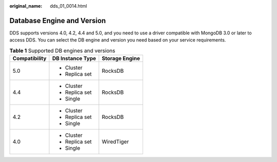 :original_name: dds_01_0014.html

.. _dds_01_0014:

Database Engine and Version
===========================

DDS supports versions 4.0, 4.2, 4.4 and 5.0, and you need to use a driver compatible with MongoDB 3.0 or later to access DDS. You can select the DB engine and version you need based on your service requirements.

.. table:: **Table 1** Supported DB engines and versions

   +-----------------------+-----------------------+-----------------------+
   | Compatibility         | DB Instance Type      | Storage Engine        |
   +=======================+=======================+=======================+
   | 5.0                   | -  Cluster            | RocksDB               |
   |                       | -  Replica set        |                       |
   +-----------------------+-----------------------+-----------------------+
   | 4.4                   | -  Cluster            | RocksDB               |
   |                       | -  Replica set        |                       |
   |                       | -  Single             |                       |
   +-----------------------+-----------------------+-----------------------+
   | 4.2                   | -  Cluster            | RocksDB               |
   |                       | -  Replica set        |                       |
   |                       | -  Single             |                       |
   +-----------------------+-----------------------+-----------------------+
   | 4.0                   | -  Cluster            | WiredTiger            |
   |                       | -  Replica set        |                       |
   |                       | -  Single             |                       |
   +-----------------------+-----------------------+-----------------------+
